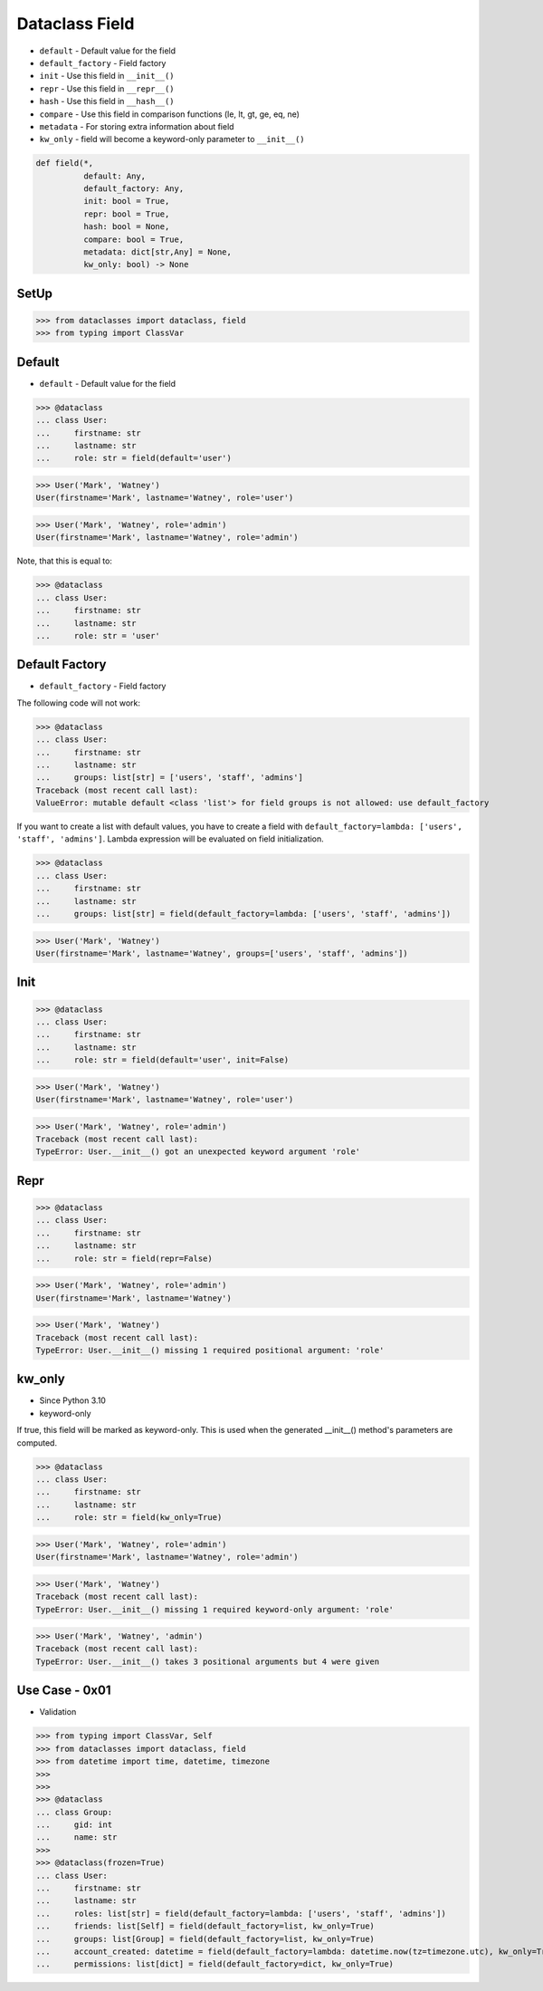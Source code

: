 Dataclass Field
===============
* ``default`` - Default value for the field
* ``default_factory`` - Field factory
* ``init`` - Use this field in ``__init__()``
* ``repr`` - Use this field in ``__repr__()``
* ``hash`` - Use this field in ``__hash__()``
* ``compare`` - Use this field in comparison functions (le, lt, gt, ge, eq, ne)
* ``metadata`` - For storing extra information about field
* ``kw_only`` - field will become a keyword-only parameter to ``__init__()``

.. code-block:: text

    def field(*,
              default: Any,
              default_factory: Any,
              init: bool = True,
              repr: bool = True,
              hash: bool = None,
              compare: bool = True,
              metadata: dict[str,Any] = None,
              kw_only: bool) -> None


SetUp
-----
>>> from dataclasses import dataclass, field
>>> from typing import ClassVar


Default
-------
* ``default`` - Default value for the field

>>> @dataclass
... class User:
...     firstname: str
...     lastname: str
...     role: str = field(default='user')

>>> User('Mark', 'Watney')
User(firstname='Mark', lastname='Watney', role='user')

>>> User('Mark', 'Watney', role='admin')
User(firstname='Mark', lastname='Watney', role='admin')

Note, that this is equal to:

>>> @dataclass
... class User:
...     firstname: str
...     lastname: str
...     role: str = 'user'


Default Factory
---------------
* ``default_factory`` - Field factory

The following code will not work:

>>> @dataclass
... class User:
...     firstname: str
...     lastname: str
...     groups: list[str] = ['users', 'staff', 'admins']
Traceback (most recent call last):
ValueError: mutable default <class 'list'> for field groups is not allowed: use default_factory

If you want to create a list with default values, you have to create a field
with ``default_factory=lambda: ['users', 'staff', 'admins']``. Lambda
expression will be evaluated on field initialization.

>>> @dataclass
... class User:
...     firstname: str
...     lastname: str
...     groups: list[str] = field(default_factory=lambda: ['users', 'staff', 'admins'])

>>> User('Mark', 'Watney')
User(firstname='Mark', lastname='Watney', groups=['users', 'staff', 'admins'])


Init
----
>>> @dataclass
... class User:
...     firstname: str
...     lastname: str
...     role: str = field(default='user', init=False)

>>> User('Mark', 'Watney')
User(firstname='Mark', lastname='Watney', role='user')

>>> User('Mark', 'Watney', role='admin')
Traceback (most recent call last):
TypeError: User.__init__() got an unexpected keyword argument 'role'


Repr
----
>>> @dataclass
... class User:
...     firstname: str
...     lastname: str
...     role: str = field(repr=False)

>>> User('Mark', 'Watney', role='admin')
User(firstname='Mark', lastname='Watney')

>>> User('Mark', 'Watney')
Traceback (most recent call last):
TypeError: User.__init__() missing 1 required positional argument: 'role'


kw_only
-------
* Since Python 3.10
* keyword-only

If true, this field will be marked as keyword-only. This is used when the
generated __init__() method's parameters are computed.

>>> @dataclass
... class User:
...     firstname: str
...     lastname: str
...     role: str = field(kw_only=True)

>>> User('Mark', 'Watney', role='admin')
User(firstname='Mark', lastname='Watney', role='admin')

>>> User('Mark', 'Watney')
Traceback (most recent call last):
TypeError: User.__init__() missing 1 required keyword-only argument: 'role'

>>> User('Mark', 'Watney', 'admin')
Traceback (most recent call last):
TypeError: User.__init__() takes 3 positional arguments but 4 were given


Use Case - 0x01
---------------
* Validation

>>> from typing import ClassVar, Self
>>> from dataclasses import dataclass, field
>>> from datetime import time, datetime, timezone
>>>
>>>
>>> @dataclass
... class Group:
...     gid: int
...     name: str
>>>
>>> @dataclass(frozen=True)
... class User:
...     firstname: str
...     lastname: str
...     roles: list[str] = field(default_factory=lambda: ['users', 'staff', 'admins'])
...     friends: list[Self] = field(default_factory=list, kw_only=True)
...     groups: list[Group] = field(default_factory=list, kw_only=True)
...     account_created: datetime = field(default_factory=lambda: datetime.now(tz=timezone.utc), kw_only=True)
...     permissions: list[dict] = field(default_factory=dict, kw_only=True)
